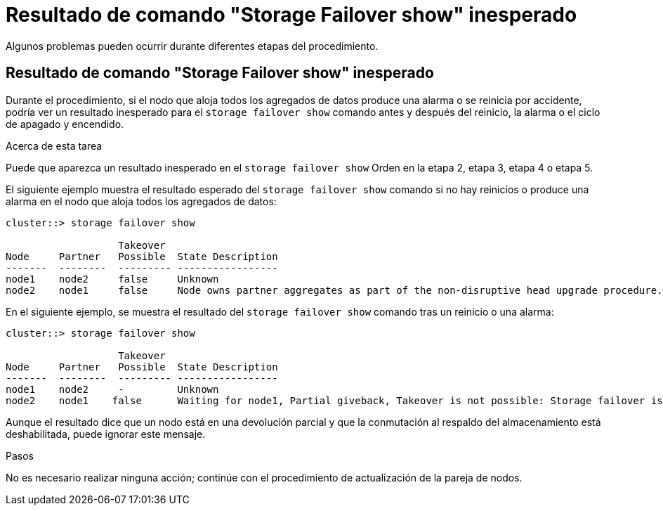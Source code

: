 = Resultado de comando "Storage Failover show" inesperado
:allow-uri-read: 


Algunos problemas pueden ocurrir durante diferentes etapas del procedimiento.



== Resultado de comando "Storage Failover show" inesperado

Durante el procedimiento, si el nodo que aloja todos los agregados de datos produce una alarma o se reinicia por accidente, podría ver un resultado inesperado para el `storage failover show` comando antes y después del reinicio, la alarma o el ciclo de apagado y encendido.

.Acerca de esta tarea
Puede que aparezca un resultado inesperado en el `storage failover show` Orden en la etapa 2, etapa 3, etapa 4 o etapa 5.

El siguiente ejemplo muestra el resultado esperado del `storage failover show` comando si no hay reinicios o produce una alarma en el nodo que aloja todos los agregados de datos:

....
cluster::> storage failover show

                   Takeover
Node     Partner   Possible  State Description
-------  --------  --------- -----------------
node1    node2     false     Unknown
node2    node1     false     Node owns partner aggregates as part of the non-disruptive head upgrade procedure. Takeover is not possible: Storage failover is disabled.
....
En el siguiente ejemplo, se muestra el resultado del `storage failover show` comando tras un reinicio o una alarma:

....
cluster::> storage failover show

                   Takeover
Node     Partner   Possible  State Description
-------  --------  --------- -----------------
node1    node2     -         Unknown
node2    node1    false      Waiting for node1, Partial giveback, Takeover is not possible: Storage failover is disabled
....
Aunque el resultado dice que un nodo está en una devolución parcial y que la conmutación al respaldo del almacenamiento está deshabilitada, puede ignorar este mensaje.

.Pasos
No es necesario realizar ninguna acción; continúe con el procedimiento de actualización de la pareja de nodos.
